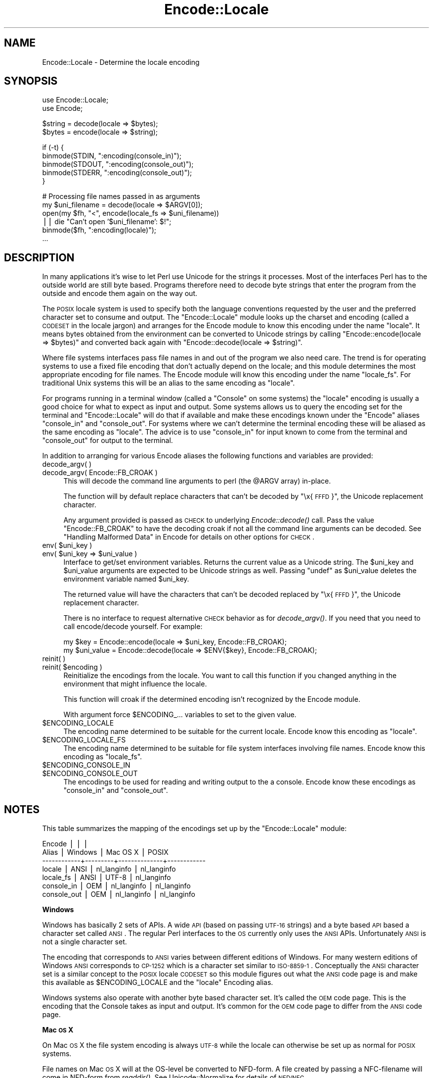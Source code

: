 .\" Automatically generated by Pod::Man v1.37, Pod::Parser v1.32
.\"
.\" Standard preamble:
.\" ========================================================================
.de Sh \" Subsection heading
.br
.if t .Sp
.ne 5
.PP
\fB\\$1\fR
.PP
..
.de Sp \" Vertical space (when we can't use .PP)
.if t .sp .5v
.if n .sp
..
.de Vb \" Begin verbatim text
.ft CW
.nf
.ne \\$1
..
.de Ve \" End verbatim text
.ft R
.fi
..
.\" Set up some character translations and predefined strings.  \*(-- will
.\" give an unbreakable dash, \*(PI will give pi, \*(L" will give a left
.\" double quote, and \*(R" will give a right double quote.  | will give a
.\" real vertical bar.  \*(C+ will give a nicer C++.  Capital omega is used to
.\" do unbreakable dashes and therefore won't be available.  \*(C` and \*(C'
.\" expand to `' in nroff, nothing in troff, for use with C<>.
.tr \(*W-|\(bv\*(Tr
.ds C+ C\v'-.1v'\h'-1p'\s-2+\h'-1p'+\s0\v'.1v'\h'-1p'
.ie n \{\
.    ds -- \(*W-
.    ds PI pi
.    if (\n(.H=4u)&(1m=24u) .ds -- \(*W\h'-12u'\(*W\h'-12u'-\" diablo 10 pitch
.    if (\n(.H=4u)&(1m=20u) .ds -- \(*W\h'-12u'\(*W\h'-8u'-\"  diablo 12 pitch
.    ds L" ""
.    ds R" ""
.    ds C` ""
.    ds C' ""
'br\}
.el\{\
.    ds -- \|\(em\|
.    ds PI \(*p
.    ds L" ``
.    ds R" ''
'br\}
.\"
.\" If the F register is turned on, we'll generate index entries on stderr for
.\" titles (.TH), headers (.SH), subsections (.Sh), items (.Ip), and index
.\" entries marked with X<> in POD.  Of course, you'll have to process the
.\" output yourself in some meaningful fashion.
.if \nF \{\
.    de IX
.    tm Index:\\$1\t\\n%\t"\\$2"
..
.    nr % 0
.    rr F
.\}
.\"
.\" For nroff, turn off justification.  Always turn off hyphenation; it makes
.\" way too many mistakes in technical documents.
.hy 0
.if n .na
.\"
.\" Accent mark definitions (@(#)ms.acc 1.5 88/02/08 SMI; from UCB 4.2).
.\" Fear.  Run.  Save yourself.  No user-serviceable parts.
.    \" fudge factors for nroff and troff
.if n \{\
.    ds #H 0
.    ds #V .8m
.    ds #F .3m
.    ds #[ \f1
.    ds #] \fP
.\}
.if t \{\
.    ds #H ((1u-(\\\\n(.fu%2u))*.13m)
.    ds #V .6m
.    ds #F 0
.    ds #[ \&
.    ds #] \&
.\}
.    \" simple accents for nroff and troff
.if n \{\
.    ds ' \&
.    ds ` \&
.    ds ^ \&
.    ds , \&
.    ds ~ ~
.    ds /
.\}
.if t \{\
.    ds ' \\k:\h'-(\\n(.wu*8/10-\*(#H)'\'\h"|\\n:u"
.    ds ` \\k:\h'-(\\n(.wu*8/10-\*(#H)'\`\h'|\\n:u'
.    ds ^ \\k:\h'-(\\n(.wu*10/11-\*(#H)'^\h'|\\n:u'
.    ds , \\k:\h'-(\\n(.wu*8/10)',\h'|\\n:u'
.    ds ~ \\k:\h'-(\\n(.wu-\*(#H-.1m)'~\h'|\\n:u'
.    ds / \\k:\h'-(\\n(.wu*8/10-\*(#H)'\z\(sl\h'|\\n:u'
.\}
.    \" troff and (daisy-wheel) nroff accents
.ds : \\k:\h'-(\\n(.wu*8/10-\*(#H+.1m+\*(#F)'\v'-\*(#V'\z.\h'.2m+\*(#F'.\h'|\\n:u'\v'\*(#V'
.ds 8 \h'\*(#H'\(*b\h'-\*(#H'
.ds o \\k:\h'-(\\n(.wu+\w'\(de'u-\*(#H)/2u'\v'-.3n'\*(#[\z\(de\v'.3n'\h'|\\n:u'\*(#]
.ds d- \h'\*(#H'\(pd\h'-\w'~'u'\v'-.25m'\f2\(hy\fP\v'.25m'\h'-\*(#H'
.ds D- D\\k:\h'-\w'D'u'\v'-.11m'\z\(hy\v'.11m'\h'|\\n:u'
.ds th \*(#[\v'.3m'\s+1I\s-1\v'-.3m'\h'-(\w'I'u*2/3)'\s-1o\s+1\*(#]
.ds Th \*(#[\s+2I\s-2\h'-\w'I'u*3/5'\v'-.3m'o\v'.3m'\*(#]
.ds ae a\h'-(\w'a'u*4/10)'e
.ds Ae A\h'-(\w'A'u*4/10)'E
.    \" corrections for vroff
.if v .ds ~ \\k:\h'-(\\n(.wu*9/10-\*(#H)'\s-2\u~\d\s+2\h'|\\n:u'
.if v .ds ^ \\k:\h'-(\\n(.wu*10/11-\*(#H)'\v'-.4m'^\v'.4m'\h'|\\n:u'
.    \" for low resolution devices (crt and lpr)
.if \n(.H>23 .if \n(.V>19 \
\{\
.    ds : e
.    ds 8 ss
.    ds o a
.    ds d- d\h'-1'\(ga
.    ds D- D\h'-1'\(hy
.    ds th \o'bp'
.    ds Th \o'LP'
.    ds ae ae
.    ds Ae AE
.\}
.rm #[ #] #H #V #F C
.\" ========================================================================
.\"
.IX Title "Encode::Locale 3"
.TH Encode::Locale 3 "2015-06-09" "perl v5.8.8" "User Contributed Perl Documentation"
.SH "NAME"
Encode::Locale \- Determine the locale encoding
.SH "SYNOPSIS"
.IX Header "SYNOPSIS"
.Vb 2
\&  use Encode::Locale;
\&  use Encode;
.Ve
.PP
.Vb 2
\&  $string = decode(locale => $bytes);
\&  $bytes = encode(locale => $string);
.Ve
.PP
.Vb 5
\&  if (-t) {
\&      binmode(STDIN, ":encoding(console_in)");
\&      binmode(STDOUT, ":encoding(console_out)");
\&      binmode(STDERR, ":encoding(console_out)");
\&  }
.Ve
.PP
.Vb 6
\&  # Processing file names passed in as arguments
\&  my $uni_filename = decode(locale => $ARGV[0]);
\&  open(my $fh, "<", encode(locale_fs => $uni_filename))
\&     || die "Can't open '$uni_filename': $!";
\&  binmode($fh, ":encoding(locale)");
\&  ...
.Ve
.SH "DESCRIPTION"
.IX Header "DESCRIPTION"
In many applications it's wise to let Perl use Unicode for the strings it
processes.  Most of the interfaces Perl has to the outside world are still byte
based.  Programs therefore need to decode byte strings that enter the program
from the outside and encode them again on the way out.
.PP
The \s-1POSIX\s0 locale system is used to specify both the language conventions
requested by the user and the preferred character set to consume and
output.  The \f(CW\*(C`Encode::Locale\*(C'\fR module looks up the charset and encoding (called
a \s-1CODESET\s0 in the locale jargon) and arranges for the Encode module to know
this encoding under the name \*(L"locale\*(R".  It means bytes obtained from the
environment can be converted to Unicode strings by calling \f(CW\*(C`Encode::encode(locale => $bytes)\*(C'\fR and converted back again with \f(CW\*(C`Encode::decode(locale => $string)\*(C'\fR.
.PP
Where file systems interfaces pass file names in and out of the program we also
need care.  The trend is for operating systems to use a fixed file encoding
that don't actually depend on the locale; and this module determines the most
appropriate encoding for file names. The Encode module will know this
encoding under the name \*(L"locale_fs\*(R".  For traditional Unix systems this will
be an alias to the same encoding as \*(L"locale\*(R".
.PP
For programs running in a terminal window (called a \*(L"Console\*(R" on some systems)
the \*(L"locale\*(R" encoding is usually a good choice for what to expect as input and
output.  Some systems allows us to query the encoding set for the terminal and
\&\f(CW\*(C`Encode::Locale\*(C'\fR will do that if available and make these encodings known
under the \f(CW\*(C`Encode\*(C'\fR aliases \*(L"console_in\*(R" and \*(L"console_out\*(R".  For systems where
we can't determine the terminal encoding these will be aliased as the same
encoding as \*(L"locale\*(R".  The advice is to use \*(L"console_in\*(R" for input known to
come from the terminal and \*(L"console_out\*(R" for output to the terminal.
.PP
In addition to arranging for various Encode aliases the following functions and
variables are provided:
.IP "decode_argv( )" 4
.IX Item "decode_argv( )"
.PD 0
.IP "decode_argv( Encode::FB_CROAK )" 4
.IX Item "decode_argv( Encode::FB_CROAK )"
.PD
This will decode the command line arguments to perl (the \f(CW@ARGV\fR array) in\-place.
.Sp
The function will by default replace characters that can't be decoded by
\&\*(L"\ex{\s-1FFFD\s0}\*(R", the Unicode replacement character.
.Sp
Any argument provided is passed as \s-1CHECK\s0 to underlying \fIEncode::decode()\fR call.
Pass the value \f(CW\*(C`Encode::FB_CROAK\*(C'\fR to have the decoding croak if not all the
command line arguments can be decoded.  See \*(L"Handling Malformed Data\*(R" in Encode
for details on other options for \s-1CHECK\s0.
.ie n .IP "env( $uni_key )" 4
.el .IP "env( \f(CW$uni_key\fR )" 4
.IX Item "env( $uni_key )"
.PD 0
.ie n .IP "env( $uni_key\fR => \f(CW$uni_value )" 4
.el .IP "env( \f(CW$uni_key\fR => \f(CW$uni_value\fR )" 4
.IX Item "env( $uni_key => $uni_value )"
.PD
Interface to get/set environment variables.  Returns the current value as a
Unicode string. The \f(CW$uni_key\fR and \f(CW$uni_value\fR arguments are expected to be
Unicode strings as well.  Passing \f(CW\*(C`undef\*(C'\fR as \f(CW$uni_value\fR deletes the
environment variable named \f(CW$uni_key\fR.
.Sp
The returned value will have the characters that can't be decoded replaced by
\&\*(L"\ex{\s-1FFFD\s0}\*(R", the Unicode replacement character.
.Sp
There is no interface to request alternative \s-1CHECK\s0 behavior as for
\&\fIdecode_argv()\fR.  If you need that you need to call encode/decode yourself.
For example:
.Sp
.Vb 2
\&    my $key = Encode::encode(locale => $uni_key, Encode::FB_CROAK);
\&    my $uni_value = Encode::decode(locale => $ENV{$key}, Encode::FB_CROAK);
.Ve
.IP "reinit( )" 4
.IX Item "reinit( )"
.PD 0
.ie n .IP "reinit( $encoding )" 4
.el .IP "reinit( \f(CW$encoding\fR )" 4
.IX Item "reinit( $encoding )"
.PD
Reinitialize the encodings from the locale.  You want to call this function if
you changed anything in the environment that might influence the locale.
.Sp
This function will croak if the determined encoding isn't recognized by
the Encode module.
.Sp
With argument force \f(CW$ENCODING_\fR... variables to set to the given value.
.IP "$ENCODING_LOCALE" 4
.IX Item "$ENCODING_LOCALE"
The encoding name determined to be suitable for the current locale.
Encode know this encoding as \*(L"locale\*(R".
.IP "$ENCODING_LOCALE_FS" 4
.IX Item "$ENCODING_LOCALE_FS"
The encoding name determined to be suitable for file system interfaces
involving file names.
Encode know this encoding as \*(L"locale_fs\*(R".
.IP "$ENCODING_CONSOLE_IN" 4
.IX Item "$ENCODING_CONSOLE_IN"
.PD 0
.IP "$ENCODING_CONSOLE_OUT" 4
.IX Item "$ENCODING_CONSOLE_OUT"
.PD
The encodings to be used for reading and writing output to the a console.
Encode know these encodings as \*(L"console_in\*(R" and \*(L"console_out\*(R".
.SH "NOTES"
.IX Header "NOTES"
This table summarizes the mapping of the encodings set up
by the \f(CW\*(C`Encode::Locale\*(C'\fR module:
.PP
.Vb 7
\&  Encode      |         |              |
\&  Alias       | Windows | Mac OS X     | POSIX
\&  ------------+---------+--------------+------------
\&  locale      | ANSI    | nl_langinfo  | nl_langinfo
\&  locale_fs   | ANSI    | UTF-8        | nl_langinfo
\&  console_in  | OEM     | nl_langinfo  | nl_langinfo
\&  console_out | OEM     | nl_langinfo  | nl_langinfo
.Ve
.Sh "Windows"
.IX Subsection "Windows"
Windows has basically 2 sets of APIs.  A wide \s-1API\s0 (based on passing \s-1UTF\-16\s0
strings) and a byte based \s-1API\s0 based a character set called \s-1ANSI\s0.  The
regular Perl interfaces to the \s-1OS\s0 currently only uses the \s-1ANSI\s0 APIs.
Unfortunately \s-1ANSI\s0 is not a single character set.
.PP
The encoding that corresponds to \s-1ANSI\s0 varies between different editions of
Windows.  For many western editions of Windows \s-1ANSI\s0 corresponds to \s-1CP\-1252\s0
which is a character set similar to \s-1ISO\-8859\-1\s0.  Conceptually the \s-1ANSI\s0
character set is a similar concept to the \s-1POSIX\s0 locale \s-1CODESET\s0 so this module
figures out what the \s-1ANSI\s0 code page is and make this available as
\&\f(CW$ENCODING_LOCALE\fR and the \*(L"locale\*(R" Encoding alias.
.PP
Windows systems also operate with another byte based character set.
It's called the \s-1OEM\s0 code page.  This is the encoding that the Console
takes as input and output.  It's common for the \s-1OEM\s0 code page to
differ from the \s-1ANSI\s0 code page.
.Sh "Mac \s-1OS\s0 X"
.IX Subsection "Mac OS X"
On Mac \s-1OS\s0 X the file system encoding is always \s-1UTF\-8\s0 while the locale
can otherwise be set up as normal for \s-1POSIX\s0 systems.
.PP
File names on Mac \s-1OS\s0 X will at the OS-level be converted to
NFD\-form.  A file created by passing a NFC-filename will come
in NFD-form from \fIreaddir()\fR.  See Unicode::Normalize for details
of \s-1NFD/NFC\s0.
.PP
Actually, Apple does not follow the Unicode \s-1NFD\s0 standard since not all
character ranges are decomposed.  The claim is that this avoids problems with
round trip conversions from old Mac text encodings.  See Encode::UTF8Mac for
details.
.Sh "\s-1POSIX\s0 (Linux and other Unixes)"
.IX Subsection "POSIX (Linux and other Unixes)"
File systems might vary in what encoding is to be used for
filenames.  Since this module has no way to actually figure out
what the is correct it goes with the best guess which is to
assume filenames are encoding according to the current locale.
Users are advised to always specify \s-1UTF\-8\s0 as the locale charset.
.SH "SEE ALSO"
.IX Header "SEE ALSO"
I18N::Langinfo, Encode, Term::Encoding
.SH "AUTHOR"
.IX Header "AUTHOR"
Copyright 2010 Gisle Aas <gisle@aas.no>.
.PP
This library is free software; you can redistribute it and/or
modify it under the same terms as Perl itself.
